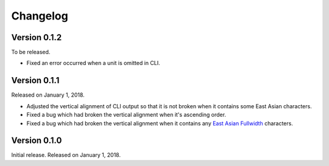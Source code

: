 Changelog
=========

Version 0.1.2
-------------

To be released.

- Fixed an error occurred when a unit is omitted in CLI.


Version 0.1.1
-------------

Released on January 1, 2018.

- Adjusted the vertical alignment of CLI output so that it is not broken when
  it contains some East Asian characters.
- Fixed a bug which had broken the vertical alignment when it's ascending order.
- Fixed a bug which had broken the vertical alignment when it contains any
  `East Asian Fullwidth`__ characters.

__ https://www.unicode.org/reports/tr11/#ED2


Version 0.1.0
-------------

Initial release.  Released on January 1, 2018.
